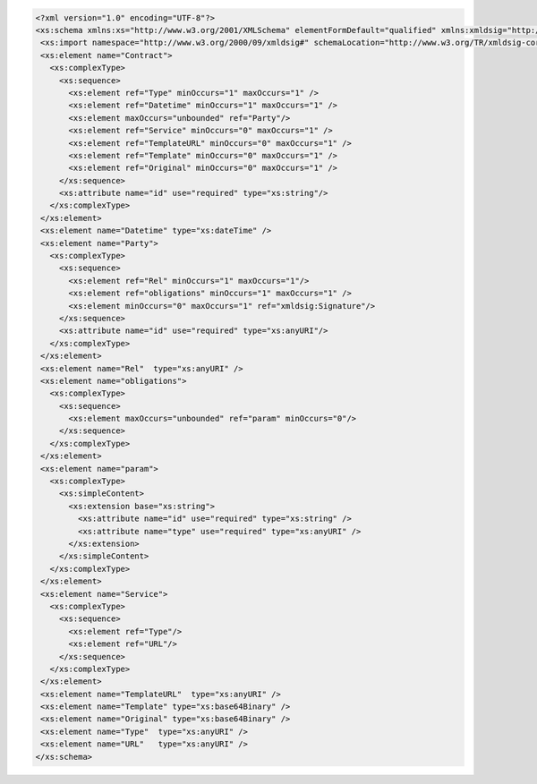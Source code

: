 .. code-block:: xml

 <?xml version="1.0" encoding="UTF-8"?>
 <xs:schema xmlns:xs="http://www.w3.org/2001/XMLSchema" elementFormDefault="qualified" xmlns:xmldsig="http://www.w3.org/2000/09/xmldsig#">
  <xs:import namespace="http://www.w3.org/2000/09/xmldsig#" schemaLocation="http://www.w3.org/TR/xmldsig-core/xmldsig-core-schema.xsd" />
  <xs:element name="Contract">
    <xs:complexType>
      <xs:sequence>
        <xs:element ref="Type" minOccurs="1" maxOccurs="1" />
        <xs:element ref="Datetime" minOccurs="1" maxOccurs="1" />
        <xs:element maxOccurs="unbounded" ref="Party"/>
        <xs:element ref="Service" minOccurs="0" maxOccurs="1" />
        <xs:element ref="TemplateURL" minOccurs="0" maxOccurs="1" />
        <xs:element ref="Template" minOccurs="0" maxOccurs="1" />
        <xs:element ref="Original" minOccurs="0" maxOccurs="1" />
      </xs:sequence>
      <xs:attribute name="id" use="required" type="xs:string"/>
    </xs:complexType>
  </xs:element>
  <xs:element name="Datetime" type="xs:dateTime" />
  <xs:element name="Party">
    <xs:complexType>
      <xs:sequence>
        <xs:element ref="Rel" minOccurs="1" maxOccurs="1"/>
        <xs:element ref="obligations" minOccurs="1" maxOccurs="1" />
        <xs:element minOccurs="0" maxOccurs="1" ref="xmldsig:Signature"/>
      </xs:sequence>
      <xs:attribute name="id" use="required" type="xs:anyURI"/>
    </xs:complexType>
  </xs:element>
  <xs:element name="Rel"  type="xs:anyURI" />
  <xs:element name="obligations">
    <xs:complexType>
      <xs:sequence>
        <xs:element maxOccurs="unbounded" ref="param" minOccurs="0"/>
      </xs:sequence>
    </xs:complexType>
  </xs:element>
  <xs:element name="param">
    <xs:complexType>
      <xs:simpleContent>
        <xs:extension base="xs:string">
          <xs:attribute name="id" use="required" type="xs:string" />
          <xs:attribute name="type" use="required" type="xs:anyURI" />
        </xs:extension>
      </xs:simpleContent>
    </xs:complexType>
  </xs:element>
  <xs:element name="Service">
    <xs:complexType>
      <xs:sequence>
        <xs:element ref="Type"/>
        <xs:element ref="URL"/>
      </xs:sequence>
    </xs:complexType>
  </xs:element>
  <xs:element name="TemplateURL"  type="xs:anyURI" />
  <xs:element name="Template" type="xs:base64Binary" />
  <xs:element name="Original" type="xs:base64Binary" />
  <xs:element name="Type"  type="xs:anyURI" />
  <xs:element name="URL"   type="xs:anyURI" />
 </xs:schema>
